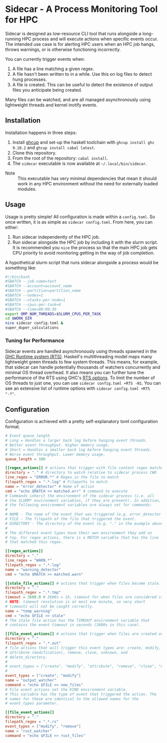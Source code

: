 * Sidecar - A Process Monitoring Tool for HPC
Sidecar is designed as low-resource CLI tool that runs alongside a long-running HPC process and will execute actions when specific events occur. The intended use case is for alerting HPC users when an HPC job hangs, throws warnings, or is otherwise functioning incorrectly.

You can currently trigger events when:

1. A file has a line matching a given regex.
2. A file hasn't been written to in a while. Use this on log files to detect hung processes.
3. A file is created. This can be useful to detect the existence of output files you anticipate being created.

Many files can be watched, and are all managed asynchronously using lightweight threads and kernel inotify events.

** Installation
Installation happens in three steps:

1. Install [[https://www.haskell.org/ghcup/][ghcup]] and set-up the haskell toolchain with =ghcup install ghc 9.10.2= and =ghcup install cabal latest=.
2. Clone this repository.
3. From the root of the repository: =cabal install=.
4. The =sidecar= executable is now available at =~/.local/bin/sidecar=.

- Note :: This executable has very minimal dependencies that mean it should work in any HPC environment without the need for externally loaded modules.
** Usage
Usage is pretty simple! All configuration is made within a =config.toml=. So once written, it is as simple as =sidecar config.toml=. From here, you can either:

1. Run sidecar independently of the HPC job.
2. Run sidecar alongside the HPC job by including it with the slurm script. It is recommended you =nice= the process so that the main HPC job gets CPU priority to avoid monitoring getting in the way of job completion.

A hypothetical slurm script that runs sidecar alongside a process would be something like:

#+begin_src bash
  #!/bin/bash
  #SBATCH --job-name=test
  #SBATCH --account=account_name
  #SBATCH --partition=partition_name
  #SBATCH --nodes=1
  #SBATCH --ntasks-per-node=1
  #SBATCH --cpus-per-task=4
  #SBATCH --time=00:00:30
  export OMP_NUM_THREADS=$SLURM_CPUS_PER_TASK
  cd $WORK_DIR
  nice sidecar config.toml &
  super_duper_calculations
#+end_src

*** Tuning for Performance
Sidecar events are handled asynchronously using threads spawned in the [[https://well-typed.com/blog/2011/05/parallel-haskell-digest-2/][GHC Runtime system (RTS)]]. Haskell's multithreading model maps many lightweight green threads to few system threads. This means, for example, that sidecar can handle potentially thousands of watchers concurrently and minimal OS thread overhead. It also means you can further tune the performance of the RTS using GHC's [[https://downloads.haskell.org/ghc/9.12.1/docs/users_guide/runtime_control.html#rts-opts-cmdline][RTS options]]. To limit the number of OS threads to just one, you can use =sidecar config.toml +RTS -N1=. You can see an extensive list of runtime options with =sidecar config.toml +RTS "-?"=.

** Configuration
Configuration is achieved with a pretty self-explanatory toml configuration format.
#+begin_src toml
  # Event queue length
  # Long = Handles a larger back log before hanging event threads.
  # Better event throughput. Higher memory usage.
  # Short = Handles a smaller back log before hanging event threads.
  # Worse event throughput. Lower memory usage.
  queue_length = 100

  [[regex_actions]] # actions that trigger with file content regex matches
  directory = "." # directory to watch relative to sidecar process CWD
  line_regex = "ERROR.*" # Regex in the file to match
  filepath_regex = ".*.log" # Filepaths to match
  name = "error_detector" # Name of action
  cmd = "echo $MATCH >> matched.err" # command to execute
  # Commands inherit the environment of the sidecar process (i.e. all
  # the SLURM* environment variables, if they are present). In addition,
  # the following environment variables are always set for commands:
  #
  # NAME - The name of the event that was triggered (e.g. error_detector in the example above).
  # FILE - The filepath of the file that triggered the event.
  # DIRECTORY - The directory of the event (e.g. "." in the example above).
  #
  # The different event types have their own environment they add on
  # top. For regex actions, there is a MATCH variable that has the line
  # that matched this regex.

  [[regex_actions]]
  directory = "."
  line_regex = "WARN.*"
  filepath_regex = ".*.log"
  name = "warning_detector"
  cmd = "echo $MATCH >> matched.warn"

  [[stale_file_actions]] # actions that trigger when files become stale.
  directory = "."
  filepath_regex = ".*.tmp"
  timeout = 3600.0 # 3600s = 1h, timeout for when files are considered stale.
  # NOTE: timeout resolution is at most one minute, so very short
  # timeouts will not be caught correctly.
  name = "temp_warning"
  cmd = "echo $FILE >> stale"
  # The stale file action has the TIMEOUT environment variable that
  # contains the event timeout in seconds (3600s in this case).

  [[file_event_actions]] # actions that trigger when files are created or modified.
  directory = "."
  filepath_regex = ".*.out"
  # file actions that will trigger this event types are: create, modify,
  # attribute (modification), remove, close, unknown, and
  # delete_directory.
  #
  # event_types = ["create", "modify", "attribute", "remove", "close", "unknown", "delete_directory"]
  #
  event_types = ["create", "modify"]
  name = "output_watcher"
  command = "echo $FILE >> new_files"
  # File event actions set the KIND environment variable.
  # This variable has the type of event that triggered the action. The
  # names for these are identical to the allowed names for the
  # event_types parameter.

  [[file_event_actions]]
  directory = "."
  filepath_regex = ".*.rs"
  event_types = ["modify", "remove"]
  name = "rust_watcher"
  command = "echo $FILE >> rust_files"
#+end_src
